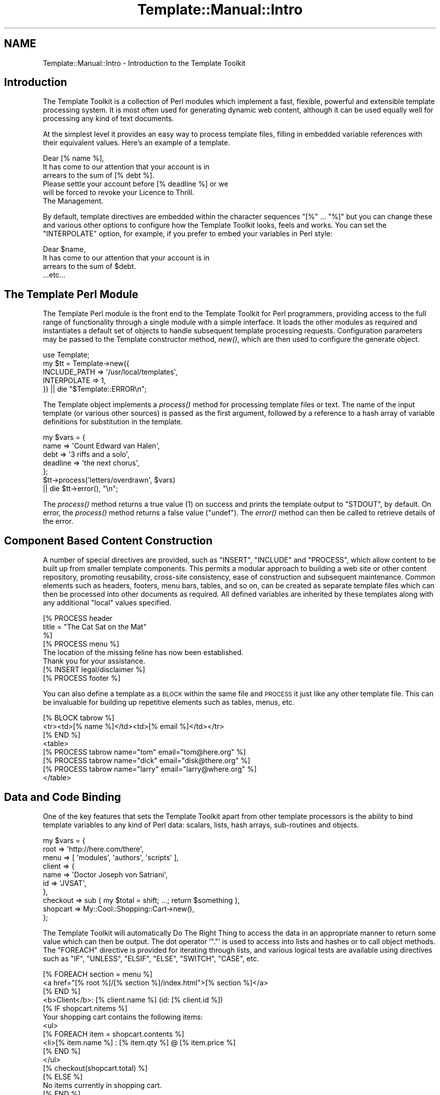 .\" Automatically generated by Pod::Man 4.09 (Pod::Simple 3.35)
.\"
.\" Standard preamble:
.\" ========================================================================
.de Sp \" Vertical space (when we can't use .PP)
.if t .sp .5v
.if n .sp
..
.de Vb \" Begin verbatim text
.ft CW
.nf
.ne \\$1
..
.de Ve \" End verbatim text
.ft R
.fi
..
.\" Set up some character translations and predefined strings.  \*(-- will
.\" give an unbreakable dash, \*(PI will give pi, \*(L" will give a left
.\" double quote, and \*(R" will give a right double quote.  \*(C+ will
.\" give a nicer C++.  Capital omega is used to do unbreakable dashes and
.\" therefore won't be available.  \*(C` and \*(C' expand to `' in nroff,
.\" nothing in troff, for use with C<>.
.tr \(*W-
.ds C+ C\v'-.1v'\h'-1p'\s-2+\h'-1p'+\s0\v'.1v'\h'-1p'
.ie n \{\
.    ds -- \(*W-
.    ds PI pi
.    if (\n(.H=4u)&(1m=24u) .ds -- \(*W\h'-12u'\(*W\h'-12u'-\" diablo 10 pitch
.    if (\n(.H=4u)&(1m=20u) .ds -- \(*W\h'-12u'\(*W\h'-8u'-\"  diablo 12 pitch
.    ds L" ""
.    ds R" ""
.    ds C` ""
.    ds C' ""
'br\}
.el\{\
.    ds -- \|\(em\|
.    ds PI \(*p
.    ds L" ``
.    ds R" ''
.    ds C`
.    ds C'
'br\}
.\"
.\" Escape single quotes in literal strings from groff's Unicode transform.
.ie \n(.g .ds Aq \(aq
.el       .ds Aq '
.\"
.\" If the F register is >0, we'll generate index entries on stderr for
.\" titles (.TH), headers (.SH), subsections (.SS), items (.Ip), and index
.\" entries marked with X<> in POD.  Of course, you'll have to process the
.\" output yourself in some meaningful fashion.
.\"
.\" Avoid warning from groff about undefined register 'F'.
.de IX
..
.if !\nF .nr F 0
.if \nF>0 \{\
.    de IX
.    tm Index:\\$1\t\\n%\t"\\$2"
..
.    if !\nF==2 \{\
.        nr % 0
.        nr F 2
.    \}
.\}
.\" ========================================================================
.\"
.IX Title "Template::Manual::Intro 3"
.TH Template::Manual::Intro 3 "2014-04-23" "perl v5.26.2" "User Contributed Perl Documentation"
.\" For nroff, turn off justification.  Always turn off hyphenation; it makes
.\" way too many mistakes in technical documents.
.if n .ad l
.nh
.SH "NAME"
Template::Manual::Intro \- Introduction to the Template Toolkit
.SH "Introduction"
.IX Header "Introduction"
The Template Toolkit is a collection of Perl modules which implement a
fast, flexible, powerful and extensible template processing system.
It is most often used for generating dynamic web content, although it can 
be used equally well for processing any kind of text documents.
.PP
At the simplest level it provides an easy way to process template
files, filling in embedded variable references with their equivalent
values.  Here's an example of a template.
.PP
.Vb 1
\&    Dear [% name %],
\&    
\&    It has come to our attention that your account is in 
\&    arrears to the sum of [% debt %].
\&    
\&    Please settle your account before [% deadline %] or we 
\&    will be forced to revoke your Licence to Thrill.
\&    
\&    The Management.
.Ve
.PP
By default, template directives are embedded within the character
sequences \f(CW\*(C`[%\*(C'\fR ... \f(CW\*(C`%]\*(C'\fR but you can change these and various other
options to configure how the Template Toolkit looks, feels and works.
You can set the \f(CW\*(C`INTERPOLATE\*(C'\fR option, for example, if you prefer to
embed your variables in Perl style:
.PP
.Vb 1
\&    Dear $name,
\&    
\&    It has come to our attention that your account is in 
\&    arrears to the sum of $debt.
\&
\&    ...etc...
.Ve
.SH "The Template Perl Module"
.IX Header "The Template Perl Module"
The Template Perl module is the front end to the Template Toolkit for Perl
programmers, providing access to the full range of functionality through a
single module with a simple interface. It loads the other modules as required
and instantiates a default set of objects to handle subsequent template
processing requests. Configuration parameters may be passed to the Template
constructor method, \fInew()\fR, which are then used to
configure the generate object.
.PP
.Vb 1
\&    use Template;
\&    
\&    my $tt = Template\->new({
\&        INCLUDE_PATH => \*(Aq/usr/local/templates\*(Aq,
\&        INTERPOLATE  => 1,
\&    }) || die "$Template::ERROR\en";
.Ve
.PP
The Template object implements a \fIprocess()\fR method for
processing template files or text. The name of the input template (or various
other sources) is passed as the first argument, followed by a reference to a
hash array of variable definitions for substitution in the template.
.PP
.Vb 5
\&    my $vars = {
\&        name     => \*(AqCount Edward van Halen\*(Aq,
\&        debt     => \*(Aq3 riffs and a solo\*(Aq,
\&        deadline => \*(Aqthe next chorus\*(Aq,
\&    };
\&    
\&    $tt\->process(\*(Aqletters/overdrawn\*(Aq, $vars)
\&        || die $tt\->error(), "\en";
.Ve
.PP
The \fIprocess()\fR method returns a true value (\f(CW1\fR) on success
and prints the template output to \f(CW\*(C`STDOUT\*(C'\fR, by default. On error, the
\&\fIprocess()\fR method returns a false value (\f(CW\*(C`undef\*(C'\fR).
The \fIerror()\fR method can then be called to retrieve
details of the error.
.SH "Component Based Content Construction"
.IX Header "Component Based Content Construction"
A number of special directives are provided, such as \f(CW\*(C`INSERT\*(C'\fR, \f(CW\*(C`INCLUDE\*(C'\fR and
\&\f(CW\*(C`PROCESS\*(C'\fR, which allow content to be built up from smaller template
components. This permits a modular approach to building a web site or other
content repository, promoting reusability, cross-site consistency, ease of
construction and subsequent maintenance. Common elements such as headers,
footers, menu bars, tables, and so on, can be created as separate template
files which can then be processed into other documents as required. All
defined variables are inherited by these templates along with any additional
\&\*(L"local\*(R" values specified.
.PP
.Vb 3
\&    [% PROCESS header 
\&         title = "The Cat Sat on the Mat"
\&    %]
\&    
\&    [% PROCESS menu %]
\&    
\&    The location of the missing feline has now been established.
\&    Thank you for your assistance.
\&    
\&    [% INSERT legal/disclaimer %]
\&    
\&    [% PROCESS footer %]
.Ve
.PP
You can also define a template as a \s-1BLOCK\s0 within the same file and
\&\s-1PROCESS\s0 it just like any other template file.  This can be invaluable
for building up repetitive elements such as tables, menus, etc.
.PP
.Vb 3
\&    [% BLOCK tabrow %]
\&       <tr><td>[% name %]</td><td>[% email %]</td></tr>
\&    [% END %]
\&    
\&    <table>
\&    [% PROCESS tabrow name="tom"   email="tom@here.org"    %]
\&    [% PROCESS tabrow name="dick"  email="disk@there.org"  %]
\&    [% PROCESS tabrow name="larry" email="larry@where.org" %]
\&    </table>
.Ve
.SH "Data and Code Binding"
.IX Header "Data and Code Binding"
One of the key features that sets the Template Toolkit apart from
other template processors is the ability to bind template variables to
any kind of Perl data: scalars, lists, hash arrays, sub-routines and
objects.
.PP
.Vb 10
\&    my $vars = {
\&        root   => \*(Aqhttp://here.com/there\*(Aq,
\&        menu   => [ \*(Aqmodules\*(Aq, \*(Aqauthors\*(Aq, \*(Aqscripts\*(Aq ],
\&        client => {
\&            name => \*(AqDoctor Joseph von Satriani\*(Aq,
\&            id   => \*(AqJVSAT\*(Aq,
\&        },
\&        checkout => sub { my $total = shift; ...; return $something },
\&        shopcart => My::Cool::Shopping::Cart\->new(),
\&    };
.Ve
.PP
The Template Toolkit will automatically Do The Right Thing to access the data
in an appropriate manner to return some value which can then be output. The
dot operator '\f(CW\*(C`.\*(C'\fR' is used to access into lists and hashes or to call object
methods. The \f(CW\*(C`FOREACH\*(C'\fR directive is provided for iterating through lists, and
various logical tests are available using directives such as \f(CW\*(C`IF\*(C'\fR, \f(CW\*(C`UNLESS\*(C'\fR,
\&\f(CW\*(C`ELSIF\*(C'\fR, \f(CW\*(C`ELSE\*(C'\fR, \f(CW\*(C`SWITCH\*(C'\fR, \f(CW\*(C`CASE\*(C'\fR, etc.
.PP
.Vb 3
\&    [% FOREACH section = menu %]
\&       <a href="[% root %]/[% section %]/index.html">[% section %]</a>
\&    [% END %]
\&    
\&    <b>Client</b>: [% client.name %] (id: [% client.id %])
\&    
\&    [% IF shopcart.nitems %]
\&       Your shopping cart contains the following items:
\&       <ul>
\&       [% FOREACH item = shopcart.contents %]
\&         <li>[% item.name %] : [% item.qty %] @ [% item.price %]
\&       [% END %]
\&       </ul>
\&       
\&       [% checkout(shopcart.total) %]
\&       
\&    [% ELSE %]
\&       No items currently in shopping cart.
\&    [% END %]
.Ve
.SH "Advanced Features: Filters, Macros, Exceptions, Plugins"
.IX Header "Advanced Features: Filters, Macros, Exceptions, Plugins"
The Template Toolkit also provides a number of additional directives
for advanced processing and programmatical functionality.  It supports
output filters (\s-1FILTER\s0), allows custom macros to be defined (\s-1MACRO\s0),
has a fully-featured exception handling system (\s-1TRY, THROW, CATCH,
FINAL\s0) and supports a plugin architecture (\s-1USE\s0) which allows special
plugin modules and even regular Perl modules to be loaded and used
with the minimum of fuss.  The Template Toolkit is \*(L"just\*(R" a template
processor but you can trivially extend it to incorporate the
functionality of any Perl module you can get your hands on.  Thus, it
is also a scalable and extensible template framework, ideally suited
for managing the presentation layer for application servers, content
management systems and other web applications.
.SH "Separating Presentation and Application Logic"
.IX Header "Separating Presentation and Application Logic"
Rather than embedding Perl code or some other scripting language
directly into template documents, it encourages you to keep functional
components (i.e. Perl code) separate from presentation components
(e.g. \s-1HTML\s0 templates).  The template variables provide the interface
between the two layers, allowing data to be generated in code and then
passed to a template component for displaying (pipeline model) or for
sub-routine or object references to be bound to variables which can
then be called from the template as and when required (callback
model).
.PP
The directives that the Template Toolkit provide implement their own
mini programming language, but they're not really designed for
serious, general purpose programming.  Perl is a far more appropriate
language for that.  If you embed application logic (e.g. Perl or other
scripting language fragments) in \s-1HTML\s0 templates then you risk losing
the clear separation of concerns between functionality and
presentation.  It becomes harder to maintain the two elements in
isolation and more difficult, if not impossible, to reuse code or
presentation elements by themselves.  It is far better to write your
application code in separate Perl modules, libraries or scripts and
then use templates to control how the resulting data is presented as
output.  Thus you should think of the Template Toolkit language as a
set of layout directives for displaying data, not calculating it.
.PP
Having said that, the Template Toolkit doesn't force you into one
approach or the other.  It attempts to be pragmatic rather than
dogmatic in allowing you to do whatever best gets the job done.
Thus, if you enable the \s-1EVAL_PERL\s0 option then you can happily embed
real Perl code in your templates within \s-1PERL ... END\s0 directives.
.SH "Performance"
.IX Header "Performance"
The Template Toolkit uses a fast YACC-like parser which compiles
templates into Perl code for maximum runtime efficiency.  It also has
an advanced caching mechanism which manages in-memory and on-disk
(i.e. persistent) versions of compiled templates.  The modules that
comprise the toolkit are highly configurable and the architecture
around which they're built is designed to be extensible.  The Template
Toolkit provides a powerful framework around which content creation
and delivery systems can be built while also providing a simple
interface through the Template front-end module for general use.
